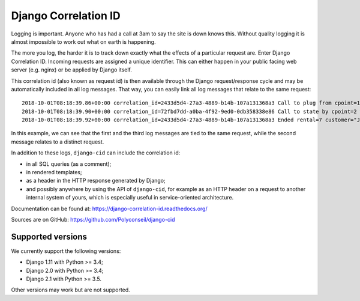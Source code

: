 =====================
Django Correlation ID
=====================

.. image:: https://travis-ci.org/Polyconseil/django-cid.png?branch=master
    :target: https://travis-ci.org/Polyconseil/django-cid


Logging is important. Anyone who has had a call at 3am to say the site
is down knows this. Without quality logging it is almost impossible to
work out what on earth is happening.

The more you log, the harder it is to track down exactly what the
effects of a particular request are. Enter Django Correlation ID.
Incoming requests are assigned a unique identifier. This can either
happen in your public facing web server (e.g. nginx) or be applied
by Django itself.

This correlation id (also known as request id) is then available
through the Django request/response cycle and may be automatically
included in all log messages. That way, you can easily link all log
messages that relate to the same request::

    2018-10-01T08:18:39.86+00:00 correlation_id=2433d5d4-27a3-4889-b14b-107a131368a3 Call to plug from cpoint=1
    2018-10-01T08:18:39.90+00:00 correlation_id=72fbd7dd-a0ba-4f92-9ed0-0db358338e86 Call to state by cpoint=2 with {'state': {'B': 'idle', 'A': 'on_charge'}}
    2018-10-01T08:18:39.92+00:00 correlation_id=2433d5d4-27a3-4889-b14b-107a131368a3 Ended rental=7 customer="John Smith" on plug

In this example, we can see that the first and the third log messages
are tied to the same request, while the second message relates to a
distinct request.

In addition to these logs, ``django-cid`` can include the correlation
id:

- in all SQL queries (as a comment);
- in rendered templates;
- as a header in the HTTP response generated by Django;
- and possibly anywhere by using the API of ``django-cid``, for
  example as an HTTP header on a request to another internal system of
  yours, which is especially useful in service-oriented architecture.

Documentation can be found at:  https://django-correlation-id.readthedocs.org/

Sources are on GitHub: https://github.com/Polyconseil/django-cid


Supported versions
------------------

We currently support the following versions:

- Django 1.11 with Python >= 3.4;
- Django 2.0 with Python >= 3.4;
- Django 2.1 with Python >= 3.5.

Other versions may work but are not supported.
